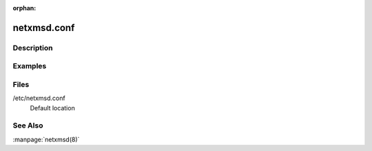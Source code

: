 :orphan:

netxmsd.conf
============

Description
-----------

Examples
--------

Files
-----

/etc/netxmsd.conf
    Default location

See Also
--------

:manpage:`netxmsd(8)`
